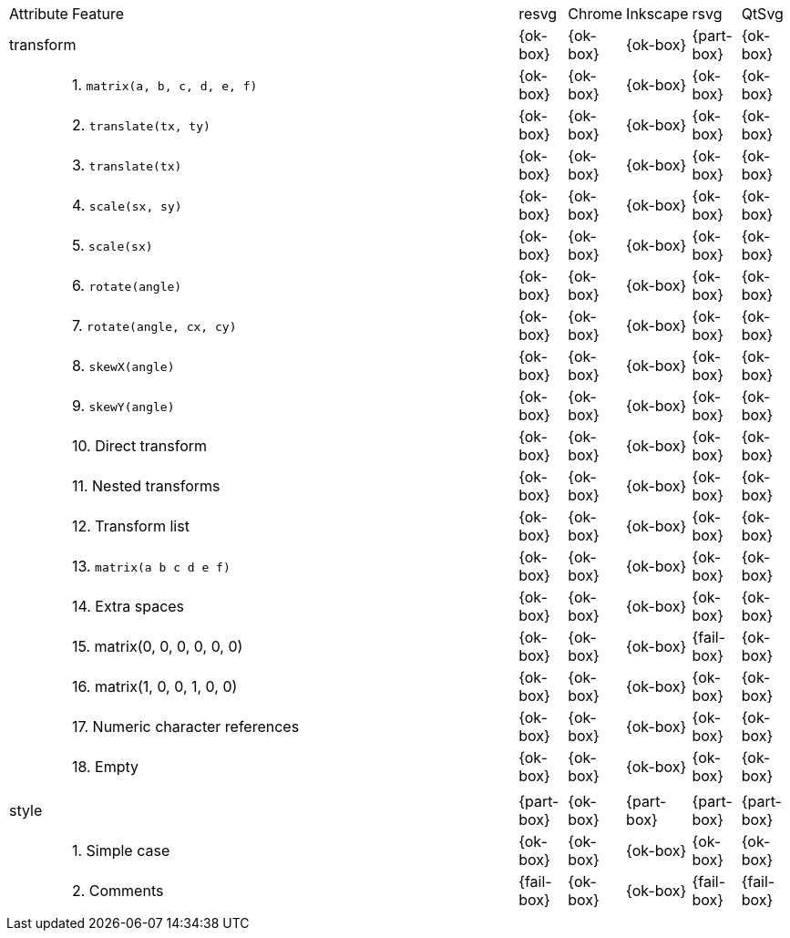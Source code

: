 // This file is autogenerated. Do not edit it.

[cols="1,10,^1,^1,^1,^1,^1"]
|===
| Attribute | Feature | resvg | Chrome | Inkscape | rsvg | QtSvg
2+| transform ^|{ok-box}|{ok-box}|{ok-box}|{part-box}|{ok-box}
|| 1. `matrix(a, b, c, d, e, f)` |{ok-box}|{ok-box}|{ok-box}|{ok-box}|{ok-box}
|| 2. `translate(tx, ty)` |{ok-box}|{ok-box}|{ok-box}|{ok-box}|{ok-box}
|| 3. `translate(tx)` |{ok-box}|{ok-box}|{ok-box}|{ok-box}|{ok-box}
|| 4. `scale(sx, sy)` |{ok-box}|{ok-box}|{ok-box}|{ok-box}|{ok-box}
|| 5. `scale(sx)` |{ok-box}|{ok-box}|{ok-box}|{ok-box}|{ok-box}
|| 6. `rotate(angle)` |{ok-box}|{ok-box}|{ok-box}|{ok-box}|{ok-box}
|| 7. `rotate(angle, cx, cy)` |{ok-box}|{ok-box}|{ok-box}|{ok-box}|{ok-box}
|| 8. `skewX(angle)` |{ok-box}|{ok-box}|{ok-box}|{ok-box}|{ok-box}
|| 9. `skewY(angle)` |{ok-box}|{ok-box}|{ok-box}|{ok-box}|{ok-box}
|| 10. Direct transform |{ok-box}|{ok-box}|{ok-box}|{ok-box}|{ok-box}
|| 11. Nested transforms |{ok-box}|{ok-box}|{ok-box}|{ok-box}|{ok-box}
|| 12. Transform list |{ok-box}|{ok-box}|{ok-box}|{ok-box}|{ok-box}
|| 13. `matrix(a b c d e f)` |{ok-box}|{ok-box}|{ok-box}|{ok-box}|{ok-box}
|| 14. Extra spaces |{ok-box}|{ok-box}|{ok-box}|{ok-box}|{ok-box}
|| 15. matrix(0, 0, 0, 0, 0, 0) |{ok-box}|{ok-box}|{ok-box}|{fail-box}|{ok-box}
|| 16. matrix(1, 0, 0, 1, 0, 0) |{ok-box}|{ok-box}|{ok-box}|{ok-box}|{ok-box}
|| 17. Numeric character references |{ok-box}|{ok-box}|{ok-box}|{ok-box}|{ok-box}
|| 18. Empty |{ok-box}|{ok-box}|{ok-box}|{ok-box}|{ok-box}
7+^|
2+| style ^|{part-box}|{ok-box}|{part-box}|{part-box}|{part-box}
|| 1. Simple case |{ok-box}|{ok-box}|{ok-box}|{ok-box}|{ok-box}
|| 2. Comments |{fail-box}|{ok-box}|{ok-box}|{fail-box}|{fail-box}
7+^|
|===
